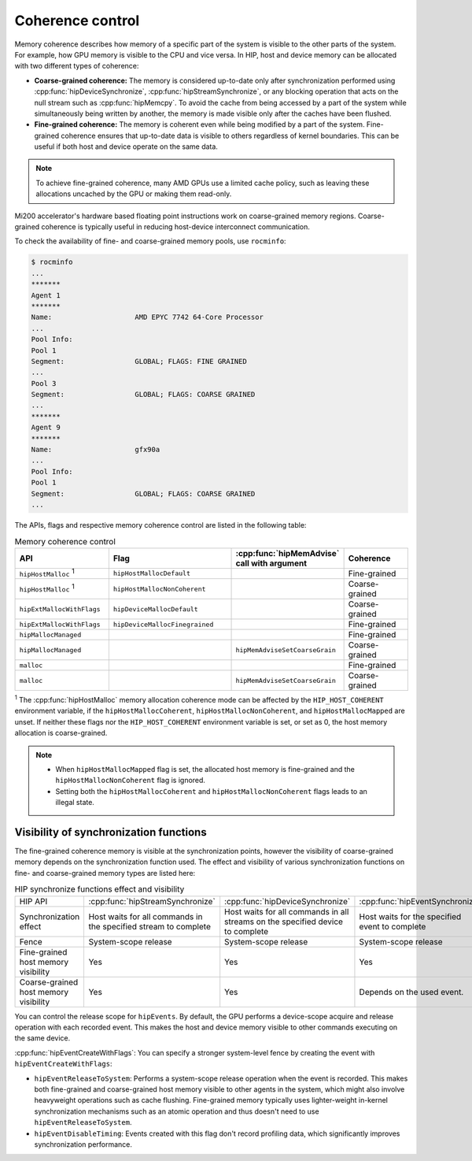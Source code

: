 .. meta::
  :description: HIP coherence control
                ecosystem ROCm software.
  :keywords: AMD, ROCm, HIP, host memory

.. _coherence_control:

*******************************************************************************
Coherence control
*******************************************************************************

Memory coherence describes how memory of a specific part of the system is
visible to the other parts of the system. For example, how GPU memory is visible
to the CPU and vice versa. In HIP, host and device memory can be allocated with
two different types of coherence:

* **Coarse-grained coherence:** The memory is considered up-to-date only after
  synchronization performed using :cpp:func:`hipDeviceSynchronize`,
  :cpp:func:`hipStreamSynchronize`, or any blocking operation that acts on the
  null stream such as :cpp:func:`hipMemcpy`. To avoid the cache from being
  accessed by a part of the system while simultaneously being written by
  another, the memory is made visible only after the caches have been flushed.

* **Fine-grained coherence:** The memory is coherent even while being modified
  by a part of the system. Fine-grained coherence ensures that up-to-date data
  is visible to others regardless of kernel boundaries. This can be useful if
  both host and device operate on the same data.

.. note::

  To achieve fine-grained coherence, many AMD GPUs use a limited cache policy,
  such as leaving these allocations uncached by the GPU or making them read-only.

Mi200 accelerator's hardware based floating point instructions work on
coarse-grained memory regions. Coarse-grained coherence is typically useful in
reducing host-device interconnect communication.

To check the availability of fine- and coarse-grained memory pools, use
``rocminfo``:

.. code-block:: sh

  $ rocminfo
  ...
  *******
  Agent 1
  *******
  Name:                    AMD EPYC 7742 64-Core Processor
  ...
  Pool Info:
  Pool 1
  Segment:                 GLOBAL; FLAGS: FINE GRAINED
  ...
  Pool 3
  Segment:                 GLOBAL; FLAGS: COARSE GRAINED
  ...
  *******
  Agent 9
  *******
  Name:                    gfx90a
  ...
  Pool Info:
  Pool 1
  Segment:                 GLOBAL; FLAGS: COARSE GRAINED
  ...

.. _hip-memory-coherence-table:

The APIs, flags and respective memory coherence control are listed in the
following table:

.. list-table:: Memory coherence control
    :widths: 25, 35, 20, 20
    :header-rows: 1
    :align: center

    * - API
      - Flag
      - :cpp:func:`hipMemAdvise` call with argument
      - Coherence
    * - ``hipHostMalloc`` :sup:`1`
      - ``hipHostMallocDefault``
      -
      - Fine-grained
    * - ``hipHostMalloc`` :sup:`1`
      - ``hipHostMallocNonCoherent``
      -
      - Coarse-grained
    * - ``hipExtMallocWithFlags``
      - ``hipDeviceMallocDefault``
      -
      - Coarse-grained
    * - ``hipExtMallocWithFlags``
      - ``hipDeviceMallocFinegrained``
      -
      - Fine-grained
    * - ``hipMallocManaged``
      -
      -
      - Fine-grained
    * - ``hipMallocManaged``
      -
      - ``hipMemAdviseSetCoarseGrain``
      - Coarse-grained
    * - ``malloc``
      -
      -
      - Fine-grained
    * - ``malloc``
      -
      - ``hipMemAdviseSetCoarseGrain``
      - Coarse-grained

:sup:`1` The :cpp:func:`hipHostMalloc` memory allocation coherence mode can be
affected by the ``HIP_HOST_COHERENT`` environment variable, if the
``hipHostMallocCoherent``, ``hipHostMallocNonCoherent``, and
``hipHostMallocMapped`` are unset. If neither these flags nor the
``HIP_HOST_COHERENT`` environment variable is set, or set as 0, the host memory
allocation is coarse-grained.

.. note::

  * When ``hipHostMallocMapped`` flag is set, the allocated host memory is
    fine-grained and the ``hipHostMallocNonCoherent`` flag is ignored.
  * Setting both the ``hipHostMallocCoherent`` and
    ``hipHostMallocNonCoherent`` flags leads to an illegal state.

Visibility of synchronization functions
================================================================================

The fine-grained coherence memory is visible at the synchronization points,
however the visibility of coarse-grained memory depends on the synchronization
function used. The effect and visibility of various synchronization functions on
fine- and coarse-grained memory types are listed here:

.. list-table:: HIP synchronize functions effect and visibility

    * - HIP API
      - :cpp:func:`hipStreamSynchronize`
      - :cpp:func:`hipDeviceSynchronize`
      - :cpp:func:`hipEventSynchronize`
      - :cpp:func:`hipStreamWaitEvent`
    * - Synchronization effect
      - Host waits for all commands in the specified stream to complete
      - Host waits for all commands in all streams on the specified device to complete
      - Host waits for the specified event to complete
      - Stream waits for the specified event to complete
    * - Fence
      - System-scope release
      - System-scope release
      - System-scope release
      - None
    * - Fine-grained host memory visibility
      - Yes
      - Yes
      - Yes
      - Yes
    * - Coarse-grained host memory visibility
      - Yes
      - Yes
      - Depends on the used event.
      - No

You can control the release scope for ``hipEvents``. By default, the GPU
performs a device-scope acquire and release operation with each recorded event.
This makes the host and device memory visible to other commands executing on the
same device.

:cpp:func:`hipEventCreateWithFlags`: You can specify a stronger system-level
fence by creating the event with ``hipEventCreateWithFlags``:

* ``hipEventReleaseToSystem``: Performs a system-scope release operation when
  the event is recorded. This makes both fine-grained and coarse-grained host
  memory visible to other agents in the system, which might also involve
  heavyweight operations such as cache flushing. Fine-grained memory typically
  uses lighter-weight in-kernel synchronization mechanisms such as an atomic
  operation and thus doesn't need to use  ``hipEventReleaseToSystem``.

* ``hipEventDisableTiming``: Events created with this flag don't record
  profiling data, which significantly improves synchronization performance.
